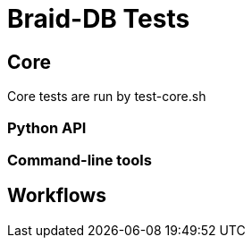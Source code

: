 
= Braid-DB Tests

== Core

Core tests are run by test-core.sh

=== Python API

=== Command-line tools

== Workflows
